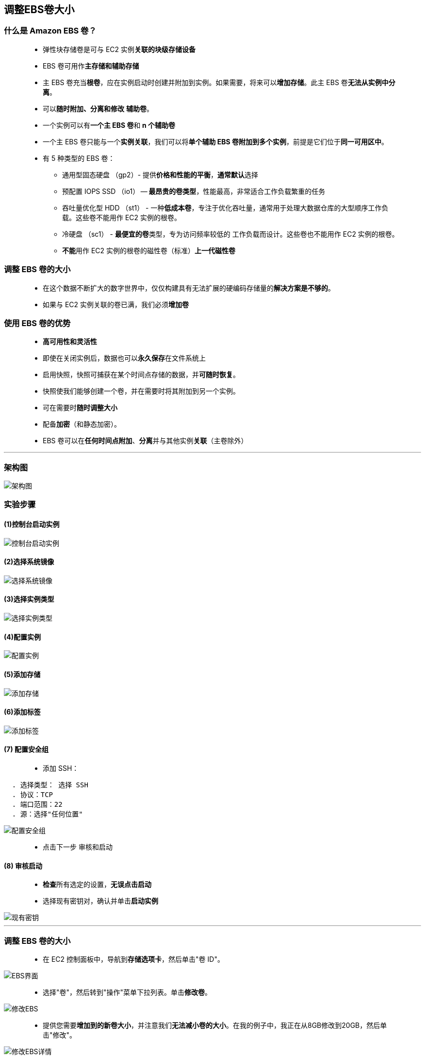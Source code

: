 


## 调整EBS卷大小

=== 什么是 Amazon EBS 卷？

> - 弹性块存储卷是可与 EC2 实例**关联的块级存储设备**
> - EBS 卷可用作**主存储和辅助存储**
> - 主 EBS 卷充当**根卷**，应在实例启动时创建并附加到实例。如果需要，将来可以**增加存储**。此主 EBS 卷**无法从实例中分离**。
> - 可以**随时附加、分离和修改** **辅助卷**。
> - 一个实例可以有**一个主 EBS 卷**和** n 个辅助卷**
> - 一个主 EBS 卷只能与一个**实例关联**，我们可以将**单个辅助 EBS 卷附加到多个实例**，前提是它们位于**同一可用区中**。
> - 有 5 种类型的 EBS 卷：
> * 通用型固态硬盘 （gp2）- 提供**价格和性能的平衡**，**通常默认**选择
> * 预配置 IOPS SSD （io1） -- **最昂贵的卷类型**，性能最高，非常适合工作负载繁重的任务
> * 吞吐量优化型 HDD （st1） - 一种**低成本卷**，专注于优化吞吐量，通常用于处理大数据仓库的大型顺序工作负载。这些卷不能用作 EC2 实例的根卷。
> * 冷硬盘 （sc1） - **最便宜的卷**类型，专为访问频率较低的 工作负载而设计。这些卷也不能用作 EC2 实例的根卷。
> * **不能**用作 EC2 实例的根卷的磁性卷（标准）**上一代磁性卷**

=== 调整 EBS 卷的大小

> - 在这个数据不断扩大的数字世界中，仅仅构建具有无法扩展的硬编码存储量的**解决方案是不够的**。
> - 如果与 EC2 实例关联的卷已满，我们必须**增加卷**


=== 使用 EBS 卷的优势


> - **高可用性和灵活性**
> - 即使在关闭实例后，数据也可以**永久保存**在文件系统上
> - 启用快照，快照可捕获在某个时间点存储的数据，并**可随时恢复**。
> - 快照使我们能够创建一个卷，并在需要时将其附加到另一个实例。
> - 可在需要时**随时调整大小**
> - 配备**加密**（和静态加密）。
> - EBS 卷可以在**任何时间点附加**、**分离**并与其他实例**关联**（主卷除外）

---

=== 架构图

image::/图片/08图片/32._resizing_amazon_ebs_volume.png[架构图]

=== 实验步骤

==== (1)控制台启动实例

image::/图片/07图片/控制台2.png[控制台启动实例]

==== (2)选择系统镜像

image::/图片/07图片/控制台3.png[选择系统镜像]

==== (3)选择实例类型

image::/图片/07图片/配置1.png[选择实例类型]

==== (4)配置实例

image::/图片/07图片/配置实例.png[配置实例]

==== (5)添加存储

image::/图片/07图片/配置2.png[添加存储]

==== (6)添加标签

image::/图片/07图片/配置3.png[添加标签]

==== (7) 配置安全组


> - 添加 SSH：

----
  . 选择类型： 选择 SSH
  . 协议：TCP
  . 端口范围：22
  . 源：选择"任何位置"
----

image::/图片/公用图片/配置安全组.png[配置安全组]

> - 点击下一步 `审核和启动`


==== (8) 审核启动

> - **检查**所有选定的设置，**无误点击启动**
> - 选择现有密钥对，确认并单击**启动实例**

image::/图片/07图片/现有密钥.png[现有密钥]


---


=== 调整 EBS 卷的大小

> - 在 EC2 控制面板中，导航到**存储选项卡**，然后单击"卷 ID"。

image::/图片/08图片/EBS界面.png[EBS界面]

> - 选择"卷"，然后转到"操作"菜单下拉列表。单击**修改卷**。

image::/图片/08图片/修改EBS.png[修改EBS]

> - 提供您需要**增加到的新卷大小**，并注意我们**无法减小卷的大小**。在我的例子中，我正在从8GB修改到20GB，然后单击"修改"。

image::/图片/08图片/修改EBS详情.png[修改EBS详情]

> - 现在**修改卷后**，我们需要**增加分区和文件系统**。为此，我们需要使用密钥**进入EC2服务器**


== SSH 到 EC2 实例中。请按照以下步骤操作

---

> - 输入命令 `sudo su`
> - 运行以下命令。
> * `df -h`
> * 上述命令**列出服务器中可用**的**可用磁盘空间量**。您还可以看到，我们增加的驱动器卷将**不会添加到其中**
>
> - 现在运行以下命令以**查看与实例关联的所有块储存设备的列表**（这将显示分区卷增加的大小）
> * `lsblk`
> * 根卷**具有分区 /dev/xvda1**，而根卷 （/dev/xvda） 反映**新大小**。这告诉我们**分区大小需要扩展**。
> - 使用以下命令**扩展大小**：
> * `growpart /dev/xvda 1`
> - 通过输入以下命令**查找与 EC2 实例关联的块储存设备的文件系统**：
> * `lsblk -f`

image::/图片/08图片/EC2操作1.png[EC2操作1]


> - 上面的命令将为我们**提供块设备的文件系统**，这些设备将是以下**类型之一：ext2，ext3，ext4或XFS**
> - 文件系统类型**是 ext4**，请使用以下命令（也适用于 ext2，ext3）：
> * `resize2fs /dev/xvda1`
> - 注意：如果文件系统**是 XFS**，则运行以下命令
> * `xfs_growfs /dev/xvda1`
> - 现在找到有效的文件**系统扩展卷大小**
> * `df -h`

image::/图片/08图片/EC2操作2.png[EC2操作2]

> - 您已成功启动 EC2 实例，并**调整了EC2实例的根 EBS 卷的大小**。
> - 同样，我们可以以**相同的方式调整**与实例关联的**辅助卷的大小**。




---





